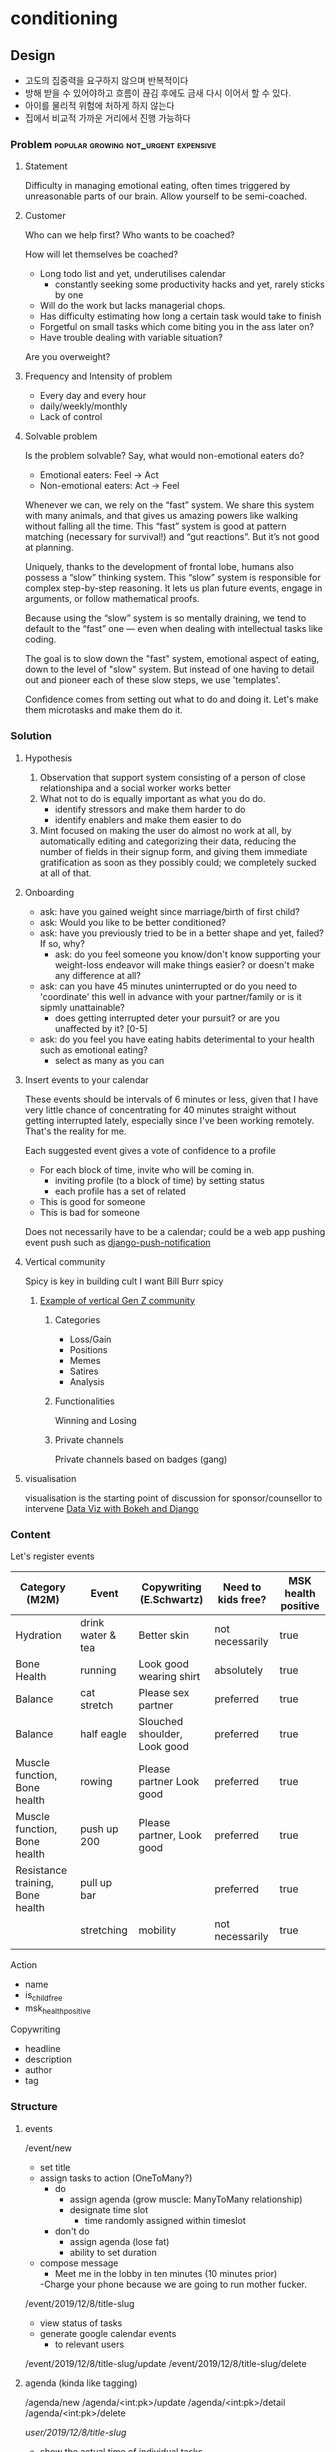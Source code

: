 * conditioning
** Design
  - 고도의 집중력을 요구하지 않으며 반복적이다
  - 방해 받을 수 있어야하고 흐름이 끊김 후에도 금새 다시 이어서 할 수 있다.
  - 아이를 물리적 위험에 처하게 하지 않는다
  - 집에서 비교적 가까운 거리에서 진행 가능하다

*** Problem                            :popular:growing:not_urgent:expensive:
**** Statement
Difficulty in managing emotional eating, often times triggered by
unreasonable parts of our brain. Allow yourself to be semi-coached. 

**** Customer
Who can we help first? Who wants to be coached? 

How will let themselves be coached? 
  - Long todo list and yet, underutilises calendar
    - constantly seeking some productivity hacks and yet, rarely
      sticks by one
  - Will do the work but lacks managerial chops.
  - Has difficulty estimating how long a certain task would take to finish
  - Forgetful on small tasks which come biting you in the ass later
    on? 
  - Have trouble dealing with variable situation? 

Are you overweight? 
  
**** Frequency and Intensity of problem
  - Every day and every hour
  - daily/weekly/monthly 
  - Lack of control 

**** Solvable problem
Is the problem solvable?
Say, what would non-emotional eaters do? 
  - Emotional eaters: Feel -> Act
  - Non-emotional eaters: Act -> Feel 
  
Whenever we can, we rely on the “fast” system. We share this system
with many animals, and that gives us amazing powers like walking
without falling all the time. This “fast” system is good at pattern
matching (necessary for survival!) and “gut reactions”. But it’s not
good at planning.

Uniquely, thanks to the development of frontal lobe, humans also
possess a “slow” thinking system. This “slow” system is responsible
for complex step-by-step reasoning. It lets us plan future events,
engage in arguments, or follow mathematical proofs.

Because using the “slow” system is so mentally draining, we tend to
default to the “fast” one — even when dealing with intellectual tasks
like coding.

The goal is to slow down the "fast" system, emotional aspect of
eating, down to the level of "slow" system. But instead of one having
to detail out and pioneer each of these slow steps, we use
'templates'. 
  
Confidence comes from setting out what to do and doing it. Let's make
them microtasks and make them do it. 

*** Solution
**** Hypothesis
  1. Observation that support system consisting of a
    person of close relationshipa and a social worker works better
  2. What not to do is equally important as what you do do.
    - identify stressors and make them harder to do
    - identify enablers and make them easier to do
  3. Mint focused on making the user do almost no work at all, by
     automatically editing and categorizing their data, reducing the
     number of fields in their signup form, and giving them immediate
     gratification as soon as they possibly could; we completely
     sucked at all of that. 


**** Onboarding
  - ask: have you gained weight since marriage/birth of first child?
  - ask: Would you like to be better conditioned?
  - ask: have you previously tried to be in a better shape and yet,
    failed? If so, why? 
    - ask: do you feel someone you know/don't know supporting your
      weight-loss endeavor will make things easier? or doesn't make
      any difference at all?
  - ask: can you have 45 minutes uninterrupted  or do you need to
    'coordinate' this well in advance with your partner/family or
    is it sipmly unattainable? 
    - does getting interrupted deter your pursuit? or are you
      unaffected by it? [0-5]
  - ask: do you feel you have eating habits deterimental to your
    health such as emotional eating?
    - select as many as you can


**** Insert events to your calendar
These events should be intervals of 6 minutes or less, given that
I have very little chance of concentrating for 40 minutes straight
without getting interrupted lately, especially since I've been working
remotely. That's the reality for me. 

Each suggested event gives a vote of confidence to a profile
  - For each block of time, invite who will be coming in.
    - inviting profile (to a block of time) by setting status
    - each profile has a set of related 
  - This is good for someone
  - This is bad for someone

Does not necessarily have to be a calendar; could be a web app pushing
event push such as [[https://github.com/jazzband/django-push-notifications][django-push-notification]]

**** Vertical community
 Spicy is key in building cult
 I want Bill Burr spicy
***** [[https://twitter.com/2irl4u/status/1272282315511791616?s=20][Example of vertical Gen Z community]]
****** Categories
 - Loss/Gain
 - Positions
 - Memes
 - Satires
 - Analysis
****** Functionalities
 Winning and Losing
****** Private channels 
 Private channels based on badges (gang)

**** visualisation
 visualisation is the starting point of discussion for sponsor/counsellor to intervene
 [[https://www.youtube.com/watch?v=YlOVR_1q4Ak][Data Viz with Bokeh and Django]]
*** Content
Let's register events

| Category (M2M)                   | Event             | Copywriting (E.Schwartz)     | Need to kids free? | MSK health positive |
|----------------------------------+-------------------+------------------------------+--------------------+---------------------|
| Hydration                        | drink water & tea | Better skin                  | not necessarily    | true                |
| Bone Health                      | running           | Look good wearing shirt      | absolutely         | true                |
| Balance                          | cat stretch       | Please sex partner           | preferred          | true                |
| Balance                          | half eagle        | Slouched shoulder, Look good | preferred          | true                |
| Muscle function, Bone health     | rowing            | Please partner  Look good    | preferred          | true                |
| Muscle function, Bone health     | push up 200       | Please partner, Look good    | preferred          | true                |
| Resistance training, Bone health | pull up bar       |                              | preferred          | true                |
|                                  | stretching        | mobility                     | not necessarily    | true                |
|                                  |                   |                              |                    |                     |


Action
  - name
  - is_child_free
  - msk_health_positive

Copywriting
  - headline
  - description
  - author
  - tag

*** Structure
**** events
/event/new
  - set title
  - assign tasks to action (OneToMany?)
    - do
      - assign agenda (grow muscle: ManyToMany relationship)
      - designate time slot
        - time randomly assigned within timeslot
    - don't do
      - assign agenda (lose fat)
      - ability to set duration
  - compose message
    - Meet me in the lobby in ten minutes (10 minutes prior)
    -Charge your phone because we are going to run mother fucker. 

/event/2019/12/8/title-slug
  - view status of tasks
  - generate google calendar events
    - to relevant users

/event/2019/12/8/title-slug/update
/event/2019/12/8/title-slug/delete

**** agenda (kinda like tagging)
/agenda/new
/agenda/<int:pk>/update
/agenda/<int:pk>/detail
/agenda/<int:pk>/delete

/user/2019/12/8/title-slug/
  - show the actual time of individual tasks
  - see agendas accomplished
  - completion
/user/2019/12/8/title-slug/update
  - created and assigned by coaches
  - you either do it or not do it; can't delete
  - you can leave how you feel at the end of the day

/user/agenda/2019/12/
  - see which of the agendas you've achieved

** Tech
*** pose API
[[https://developers.kakao.com/docs/latest/ko/pose/dev-guide][Kakako Pose API]]

*** table
**** yoga                                                             :moves:

| moves                 | action | tagging_body | tagging_
|-----------------------+--------+--------------|
| cobra                 | yoga   |              |
| cat stretch           | yoga   |              |
| half eagle            | yoga   |              |
| bow                   | yoga   |              |
| seated twist          | yoga   |              |
| kneeling twist        | yoga   |              |
| hamstring stretch     | yoga   |              |
| downward dog          | yoga   |              |
| crescent moon         | yoga   |              |
| pigeon                | yoga   |              |
| warrior I             | yoga   |              |
| warrior II            | yoga   |              |
| chair                 | yoga   |              |
| upper body            | yoga   |              |
| front plank           | yoga   |              |
| side plank            | yoga   |              |
| killer yoga pushup    | yoga   |              |
| wheel                 | yoga   |              |
| tree                  | yoga   |              |
| eagle-tree            | yoga   |              |
| crow                  | yoga   |              |
| warrior III           | yoga   |              |
| breathing             | yoga   |              |
| triangle              | yoga   |              |
| half boat             | yoga   |              |
| full boat             | yoga   |              |
| half locust           | yoga   |              |
| full locust           | yoga   |              |
| sun salute            | yoga   |              |
| downward dog          | yoga   |              |
| standing forward bend | yoga   |              |
| seated forward bend   | yoga   |              |
| bridge                | yoga   |              |
| toe balance           | yoga   |              |
| shoulder stand        | yoga   |              |
| head stand            | yoga   |              |
| hand stand            | yoga   |              |
|                       |        |              |

**** 
 | table name   | field name   | type          | constraint        | comment |
 |--------------+--------------+---------------+-------------------+---------|
 | conditioning | id           | UUID          | PK,auto_increment |         |
 | conditioning | title        | charfield(50) |                   |         |
 | conditioning | created_date | datetimefield | auto_now_add      |         |
 | conditioning | updated_date | datetimefield | auto_now          |         |
 | conditioning | description  | textfield     |                   |         |
 | conditioning |              |               |                   |         |

*** url
 | url pattern                   | view name                                      | template name                   |
 |-------------------------------+------------------------------------------------+---------------------------------|
 | /conditioning                 | ConditioningListView(ListView)                 | conditioning_all.html           |
 | /conditioning/new             | ConditioningCreateView(CreateView)             | conditioning_create.html        |
 | /conditioning/<int:pk>        | ConditioningDetailView(DetailView)             | conditioning_detail.html        |
 | /conditioning/<int:pk>/edit   | ConditioningUpdateView(UpdateView)             | conditioning_edit.html          |
 | /conditioning/<int:pk>/delete | ConditioningDeleteView(DeleteView)             | conditioning_delete.html        |
 | /conditioning/archive         | ConditioningArchiveView(ArchiveIndexView)      | conditioning_archive.html       |
 | /conditioning/2020            | ConditioningYearArchiveView(YearArchiveView)   | conditioning_archive_year.html  |
 | /conditioning/2020/jul        | ConditioningMonthArchiveView(MonthArchiveView) | conditioning_archive_month.html |
 | /conditioning/2020/jul/08     | ConditioningDayArchiveView(DayArchiveView)     | conditioning_archive_day.html   |
 | /conditioning/today           | ConditioningTodayArchiveView(TodayArchiveView) | conditioning_archive_today.html |

*** Overall TechStack
django
turbolinks + stimulus
[[https://www.theguild.nl/spice-up-your-server-side-rendered-apps-with-stimulus-and-turbolinks/][server-side-rendered app with stimulus and turbolinks]]
[[https://dev.to/webspaceadam/how-to-build-a-django-app-with-stimulus-and-turbolinks-n1m][django-app-with-stimulus-turbolinks]]
[[https://testdriven.io/blog/dockerizing-django-with-postgres-gunicorn-and-nginx/][django deployment]]
[[https://pypi.org/project/django-ical/][django-ical]]

**** Google Calendar
[[https://stackoverflow.com/questions/39529481/how-to-create-a-google-calendar-event-with-python-and-google-calendar-api][SO: Google Calendar Events]]
[[https://developers.google.com/calendar/quickstart/python][Google Calendar API - Python]]
[[https://developers.google.com/calendar/create-events][Google Calendar API - Create Events]]
** References
*** TODO Conditioning via Profile / Confidence                   :text:based:
P(A|B) = P(A) P(B|A) / P(B)


Taking care of oneself is something people continually fail to do.
People take care of pets better than they take care of themselves. 
Great NBA players let themselves to be coached; 

"Let yourself be coached"

If you delay, let it be known

Feeling I'm trying to emulate is the feeling of getting coached/executive
  - I simply want to get reported/summarised to.
  - 

*** Calendar
과거 여자가 할 수 있는 일의 조건:
  - 고도의 집중력을 요구하지 않으며 반복적이다
  - 방해 받을 수 있어야하고 흐름이 끊김 후에도 금새 다시 이어서 할 수 있다.
  - 아이를 물리적 위험에 처하게 하지 않는다
  - 집에서 비교적 가까운 거리에서 진행 가능하다

**** Problem
I work in a remote work setting with kids; I need to space out my chores & routines.
  - exercises for I won't have 1 hour of intensive exercise
  - cleaning
  - nobody really plans for this


To me, binge-eating is a solution to feeling ashamed of myself. It
cuts of my thinking process of how much of a shit hole I am in. 
  - I need to do a certain around of events.
  - I have no confidence in making schedules.
    - I've made many in the past and have failed.
    - The very act of scheduling things is daunting.

  - I want to estimate the Bayesian likelihood of feeling a certain
    emoion which results in me overeating
    - after a chain of events
      - overcompensating for missed meals
      - hectic schedule
    - I want the likelihood of me losing confidence by not doing what
  - Once likelihood are provided, 
    - I want the suggestion of turning things around
    - I want to estimate the likelihood of running a successful meeting
    - I want to estimate the likelihood of fulfilling a profile
  - Given a task, 
    - what is the likelihood of your profile_x completing this task? 
    - what is your multiplier? 
      
**** User cases

***** Pre-filled 
  - professional
  - personal errands
  - recreational activities
  - meetings
  - meals
  - sleep
  - exercises
  - doing nothing
  - email
  - planning a trip
  - planning to plan a trip
  - 

***** Personal use
  - Who is the DRI? 
    - profile
    - trustworthy/likelihood of completion
  - Have you prepared in advance? 
  - Have you done this before? 
  - Does this involve third party communication?
    - Have you had trouble communicating to the third person?
    - Have you established communication protocol?
  - Is the requirement clearly understood? 
    - Have you shared a pre-draft/results before?
    - Is the requirement in writing? 
  - Is there a clear deadline?
    - Are there internal dependencies?
    - Are there external dependencies?

***** Meeting
  - Keep only the absolutely essential person
  - Do you have DRI, directly responsible individual, next to
    the action item?


*** Brief Intervention
Child Obesity
  - digital access

There are two types of interventions: long vs. brief intervention.
My understanding is that long term intervention is currently under
revision by Chad and Chuck's intervention models whereas the job
tasked to myself is to come up with brief intervention. 

Brief intervention are used
  - to engage with those who are not yet ready for change. 
  - increase the person's perception of real and potential risks and
    problems associated with current health style.
  - encourage change by helping the person to consider the
    reasons for change and the risks of not changing.

The key is to get the user to step through each phases of problem solving
that we as a data-driven company can see and do but an uninformed
customer cannot do themselves (unless innately intensely curious about
these things).

I imagine these brief interventions to be of jupyter-notebook like
format in which the user will work through blocks of questions and get the output
embedded in the code.

  - [X] Assess your health situation first. 
    - Are you healthy or unhealthy? 
    - Do you see health risk in future?
  - [ ] Assess the young person's level of attention
    - How did you assess your health?
      - Feels
	- great
	- not
      - Age
      - Weight
        - scale
      - Waist
        - clothes don't fit 
	- I know my measurement
      - Hip
	- clothes don't fit
	- I know my measurement
      - Energy level
	- declining athletic performance
      - Genetics (family history)
      - Types of food you eat
      - Mental
      - Habit
	- Drinking
	- Smoking
	- Drugs
	- Other
      - Exercise level
      - Other
  - [ ] Listen to what the person has to say
    - What can you say about your health? 
    - [ ] Notice what they haven't said or what they do not wish to talk about
  - Present to the user 'this is where you are in terms of health'
    - Data visualisation (as motivation)
  - Empathise with them and their situation
    - Having seen your self, how do you feel? Better? Worse? Indifferent?
    - Is there something you would like to do about it? <- problem solving
      - Lose weight
      - Get into better shape
  - Would you like to set a goal? 
    - Stopping/decreasing bad habit
    - Starting/increasing good habit
    - Support
      - Would you like the app to send reminders? 
      - Do you have two or more people around you who would support your goal?

Brief interventions utilise many of the skills already covered in this
amodule such as motivational interviewing, problem solving,
decisional-balancing and goal setting and requires an understanding of
the process of change.

  - Talk in a non-threatening manner
  - Avoid lecturing them
  - Do NOT assume
    - This person ought to make a change
    - This person wants to make a change
    - This person's health is a prime motivating factor for change
    - If the person decides not to change, the intervention has failed
    - People are either motivated to change or not
    - Now is the right time to consider change
    - A tough approach is most effective
    - I'm the expert. He or she must follow my advice.


It is critical that engagement takes place prior to
effectiveness or else, 
To break down engagement further:
  - accessibility: needs to be accessible
  - trust building: display customer's input/data is shared in an
    appropriate manner and that we understand your needs
    - Stopping the blame game
    - Coregulate 
    - Do you want to lose weight?
      - Eat alone
      - Family related obesity
      - Child obesity
      - Do you eat to fuel yourself (independent manner) or to resolve
        an issue (out of hunger, boredom)
    - Food as medicine
      - emotional nurturance
      - 

  - aha moment where customer/client discovers 


Surveys and Insights, as a tandem forms
`intervention`, one leading the other and vice versa. 

As immediate insight, my goal is to put engagement
